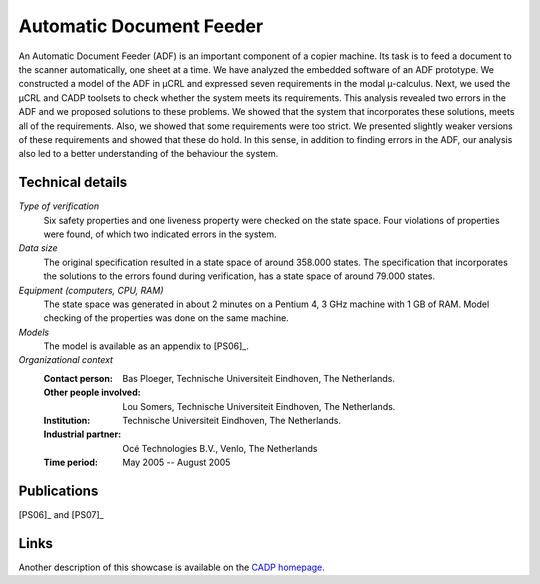 .. _showcase-document-feeder:

Automatic Document Feeder
=========================

.. image:: img/ADFCopier.jpg
   :align: right
   :width: 250px

An Automatic Document Feeder (ADF) is an important component of a copier
machine. Its task is to feed a document to the scanner automatically, one sheet
at a time. We have analyzed the embedded software of an ADF prototype. We
constructed a model of the ADF in µCRL and expressed seven requirements in
the modal µ-calculus. Next, we used the µCRL and CADP toolsets to check
whether the system meets its requirements. This analysis revealed two errors in
the ADF and we proposed solutions to these problems. We showed that the system
that incorporates these solutions, meets all of the requirements. Also, we
showed that some requirements were too strict. We presented slightly weaker
versions of these requirements and showed that these do hold. In this sense, in
addition to finding errors in the ADF, our analysis also led to a better
understanding of the behaviour the system.

Technical details
-----------------

*Type of verification*
  Six safety properties and one liveness property were checked on the state 
  space. Four violations of properties were found, of which two indicated errors
  in the system.

*Data size*
  The original specification resulted in a state space of around 358.000 states.
  The specification that incorporates the solutions to the errors found during
  verification, has a state space of around 79.000 states.

*Equipment (computers, CPU, RAM)*
  The state space was generated in about 2 minutes on a Pentium 4, 3 GHz machine
  with 1 GB of RAM. Model checking of the properties was done on the same
  machine.

*Models*
  The model is available as an appendix to [PS06]_.

*Organizational context*
  :Contact person: Bas Ploeger, Technische Universiteit Eindhoven, The 
                   Netherlands.
  :Other people involved: Lou Somers, Technische Universiteit Eindhoven, The  
                          Netherlands.
  :Institution: Technische Universiteit Eindhoven, The Netherlands.
  :Industrial partner: Océ Technologies B.V., Venlo, The Netherlands
  :Time period: May 2005 -- August 2005

Publications
------------

[PS06]_ and [PS07]_

Links
-----
Another description of this showcase is available on the `CADP homepage <http://www.inrialpes.fr/vasy/cadp/case-studies/06-b-adf.html>`_.


